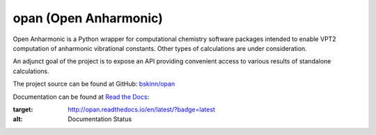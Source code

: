 .. README for PyPI display

opan (Open Anharmonic)
======================


Open Anharmonic is a Python wrapper for computational chemistry
software packages intended to enable VPT2 computation of anharmonic
vibrational constants. Other types of calculations are under consideration.

An adjunct goal of the project is to expose an API providing
convenient access to various results of standalone calculations.

The project source can be found at GitHub:
`bskinn/opan <https://www.github.com/bskinn/opan>`__

Documentation can be found at
`Read the Docs <https://www.readthedocs.org>`__:

.. image:: https://readthedocs.org/projects/opan/badge/?version=latest
:target: http://opan.readthedocs.io/en/latest/?badge=latest
:alt: Documentation Status

.. `QuantifiedCode <https://www.quantifiedcode.com>`__ project analysis of
.. `master` branch: [![Code Issues](https://www.quantifiedcode.com/api/v1/project/db4810dd64384181b085fdd03d951f9b/badge.svg)](https://www.quantifiedcode.com/app/project/db4810dd64384181b085fdd03d951f9b)

